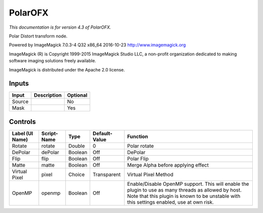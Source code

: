 .. _net.fxarena.openfx.Polar:

PolarOFX
========

.. figure:: net.fxarena.openfx.Polar.png
   :alt: 

*This documentation is for version 4.3 of PolarOFX.*

Polar Distort transform node.

Powered by ImageMagick 7.0.3-4 Q32 x86\_64 2016-10-23 http://www.imagemagick.org

ImageMagick (R) is Copyright 1999-2015 ImageMagick Studio LLC, a non-profit organization dedicated to making software imaging solutions freely available.

ImageMagick is distributed under the Apache 2.0 license.

Inputs
------

+----------+---------------+------------+
| Input    | Description   | Optional   |
+==========+===============+============+
| Source   |               | No         |
+----------+---------------+------------+
| Mask     |               | Yes        |
+----------+---------------+------------+

Controls
--------

+-------------------+---------------+-----------+-----------------+----------------------------------------------------------------------------------------------------------------------------------------------------------------------------------------------------+
| Label (UI Name)   | Script-Name   | Type      | Default-Value   | Function                                                                                                                                                                                           |
+===================+===============+===========+=================+====================================================================================================================================================================================================+
| Rotate            | rotate        | Double    | 0               | Polar rotate                                                                                                                                                                                       |
+-------------------+---------------+-----------+-----------------+----------------------------------------------------------------------------------------------------------------------------------------------------------------------------------------------------+
| DePolar           | dePolar       | Boolean   | Off             | DePolar                                                                                                                                                                                            |
+-------------------+---------------+-----------+-----------------+----------------------------------------------------------------------------------------------------------------------------------------------------------------------------------------------------+
| Flip              | flip          | Boolean   | Off             | Polar Flip                                                                                                                                                                                         |
+-------------------+---------------+-----------+-----------------+----------------------------------------------------------------------------------------------------------------------------------------------------------------------------------------------------+
| Matte             | matte         | Boolean   | Off             | Merge Alpha before applying effect                                                                                                                                                                 |
+-------------------+---------------+-----------+-----------------+----------------------------------------------------------------------------------------------------------------------------------------------------------------------------------------------------+
| Virtual Pixel     | pixel         | Choice    | Transparent     | Virtual Pixel Method                                                                                                                                                                               |
+-------------------+---------------+-----------+-----------------+----------------------------------------------------------------------------------------------------------------------------------------------------------------------------------------------------+
| OpenMP            | openmp        | Boolean   | Off             | Enable/Disable OpenMP support. This will enable the plugin to use as many threads as allowed by host. Note that this plugin is known to be unstable with this settings enabled, use at own risk.   |
+-------------------+---------------+-----------+-----------------+----------------------------------------------------------------------------------------------------------------------------------------------------------------------------------------------------+

